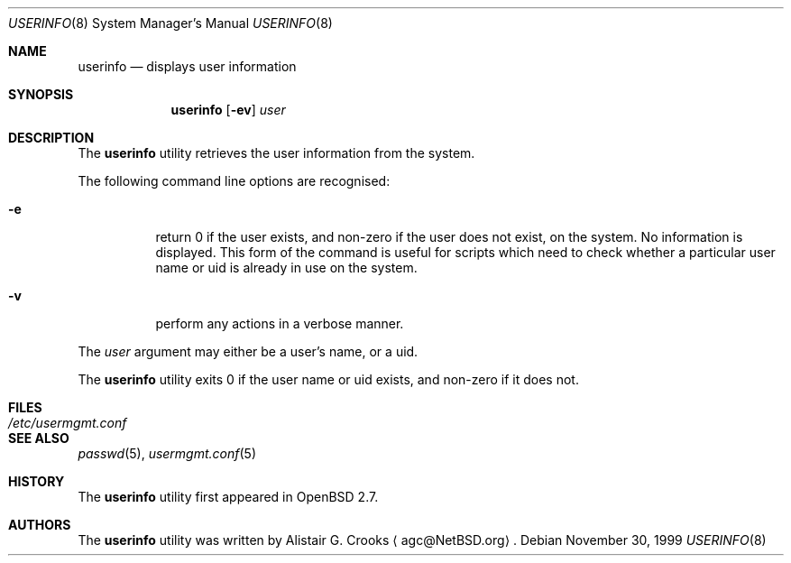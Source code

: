 .\" $OpenBSD: userinfo.8,v 1.8 2001/09/18 01:50:44 millert Exp $
.\" $NetBSD: userinfo.8,v 1.8 2003/02/14 16:11:37 grant Exp $
.\"
.\" Copyright (c) 1999 Alistair G. Crooks.  All rights reserved.
.\"
.\" Redistribution and use in source and binary forms, with or without
.\" modification, are permitted provided that the following conditions
.\" are met:
.\" 1. Redistributions of source code must retain the above copyright
.\"    notice, this list of conditions and the following disclaimer.
.\" 2. Redistributions in binary form must reproduce the above copyright
.\"    notice, this list of conditions and the following disclaimer in the
.\"    documentation and/or other materials provided with the distribution.
.\" 3. All advertising materials mentioning features or use of this software
.\"    must display the following acknowledgement:
.\"	This product includes software developed by Alistair G. Crooks.
.\" 4. The name of the author may not be used to endorse or promote
.\"    products derived from this software without specific prior written
.\"    permission.
.\"
.\" THIS SOFTWARE IS PROVIDED BY THE AUTHOR ``AS IS'' AND ANY EXPRESS
.\" OR IMPLIED WARRANTIES, INCLUDING, BUT NOT LIMITED TO, THE IMPLIED
.\" WARRANTIES OF MERCHANTABILITY AND FITNESS FOR A PARTICULAR PURPOSE
.\" ARE DISCLAIMED.  IN NO EVENT SHALL THE AUTHOR BE LIABLE FOR ANY
.\" DIRECT, INDIRECT, INCIDENTAL, SPECIAL, EXEMPLARY, OR CONSEQUENTIAL
.\" DAMAGES (INCLUDING, BUT NOT LIMITED TO, PROCUREMENT OF SUBSTITUTE
.\" GOODS OR SERVICES; LOSS OF USE, DATA, OR PROFITS; OR BUSINESS
.\" INTERRUPTION) HOWEVER CAUSED AND ON ANY THEORY OF LIABILITY,
.\" WHETHER IN CONTRACT, STRICT LIABILITY, OR TORT (INCLUDING
.\" NEGLIGENCE OR OTHERWISE) ARISING IN ANY WAY OUT OF THE USE OF THIS
.\" SOFTWARE, EVEN IF ADVISED OF THE POSSIBILITY OF SUCH DAMAGE.
.\"
.\"
.Dd November 30, 1999
.Dt USERINFO 8
.Os
.Sh NAME
.Nm userinfo
.Nd displays user information
.Sh SYNOPSIS
.Nm userinfo
.Op Fl ev
.Ar user
.Sh DESCRIPTION
The
.Nm
utility retrieves the user information from the system.
.Pp
The following command line options are recognised:
.Bl -tag -width Ds
.It Fl e
return 0 if the user exists, and non-zero if the
user does not exist, on the system. No information is
displayed. This form of the command is useful for
scripts which need to check whether a particular user
name or uid is already in use on the system.
.It Fl v
perform any actions in a verbose manner.
.El
.Pp
The
.Ar user
argument may either be a user's name, or a uid.
.Pp
The
.Nm
utility exits 0 if the user name or uid exists, and non-zero if it does not.
.Sh FILES
.Bl -tag -width /etc/usermgmt.conf -compact
.It Pa /etc/usermgmt.conf
.El
.Sh SEE ALSO
.Xr passwd 5 ,
.Xr usermgmt.conf 5
.Sh HISTORY
The
.Nm
utility first appeared in
.Ox 2.7 .
.Sh AUTHORS
The
.Nm
utility was written by
.An Alistair G. Crooks
.Aq agc@NetBSD.org .
